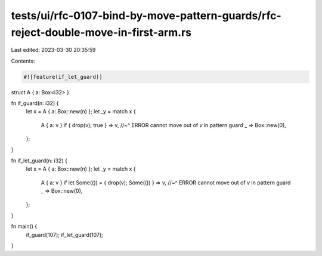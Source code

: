tests/ui/rfc-0107-bind-by-move-pattern-guards/rfc-reject-double-move-in-first-arm.rs
====================================================================================

Last edited: 2023-03-30 20:35:59

Contents:

.. code-block:: rs

    #![feature(if_let_guard)]

struct A { a: Box<i32> }

fn if_guard(n: i32) {
    let x = A { a: Box::new(n) };
    let _y = match x {
        A { a: v } if { drop(v); true } => v,
        //~^ ERROR cannot move out of `v` in pattern guard
        _ => Box::new(0),
    };
}

fn if_let_guard(n: i32) {
    let x = A { a: Box::new(n) };
    let _y = match x {
        A { a: v } if let Some(()) = { drop(v); Some(()) } => v,
        //~^ ERROR cannot move out of `v` in pattern guard
        _ => Box::new(0),
    };
}

fn main() {
    if_guard(107);
    if_let_guard(107);
}



